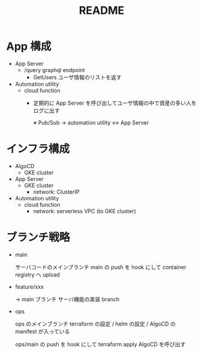 #+TITLE: README
* App 構成
- App Server
  - /query graphql endpoint
    - GetUsers ユーザ情報のリストを返す

- Automation utility
  - cloud function
    - 定期的に App Server を呼び出してユーザ情報の中で資産の多い人をログに出す

      ※ Pub/Sub -> automation utility <-> App Server

* インフラ構成
- AlgoCD
  - GKE cluster

- App Server
  - GKE cluster
    - network: ClusterIP

- Automation utility
  - cloud function
    - network: serverless VPC (to GKE cluster)

* ブランチ戦略
- main

    サーバコードのメインブランチ
    main の push を hook にして container registry へ upload

- feature/xxx

    -> main ブランチ
    サーバ機能の実装 branch

- ops

    ops のメインブランチ
    terraform の設定 / helm の設定 / AlgoCD の manifest が入っている

    ops/main の push を hook にして terraform apply
    AlgoCD を呼び出す
